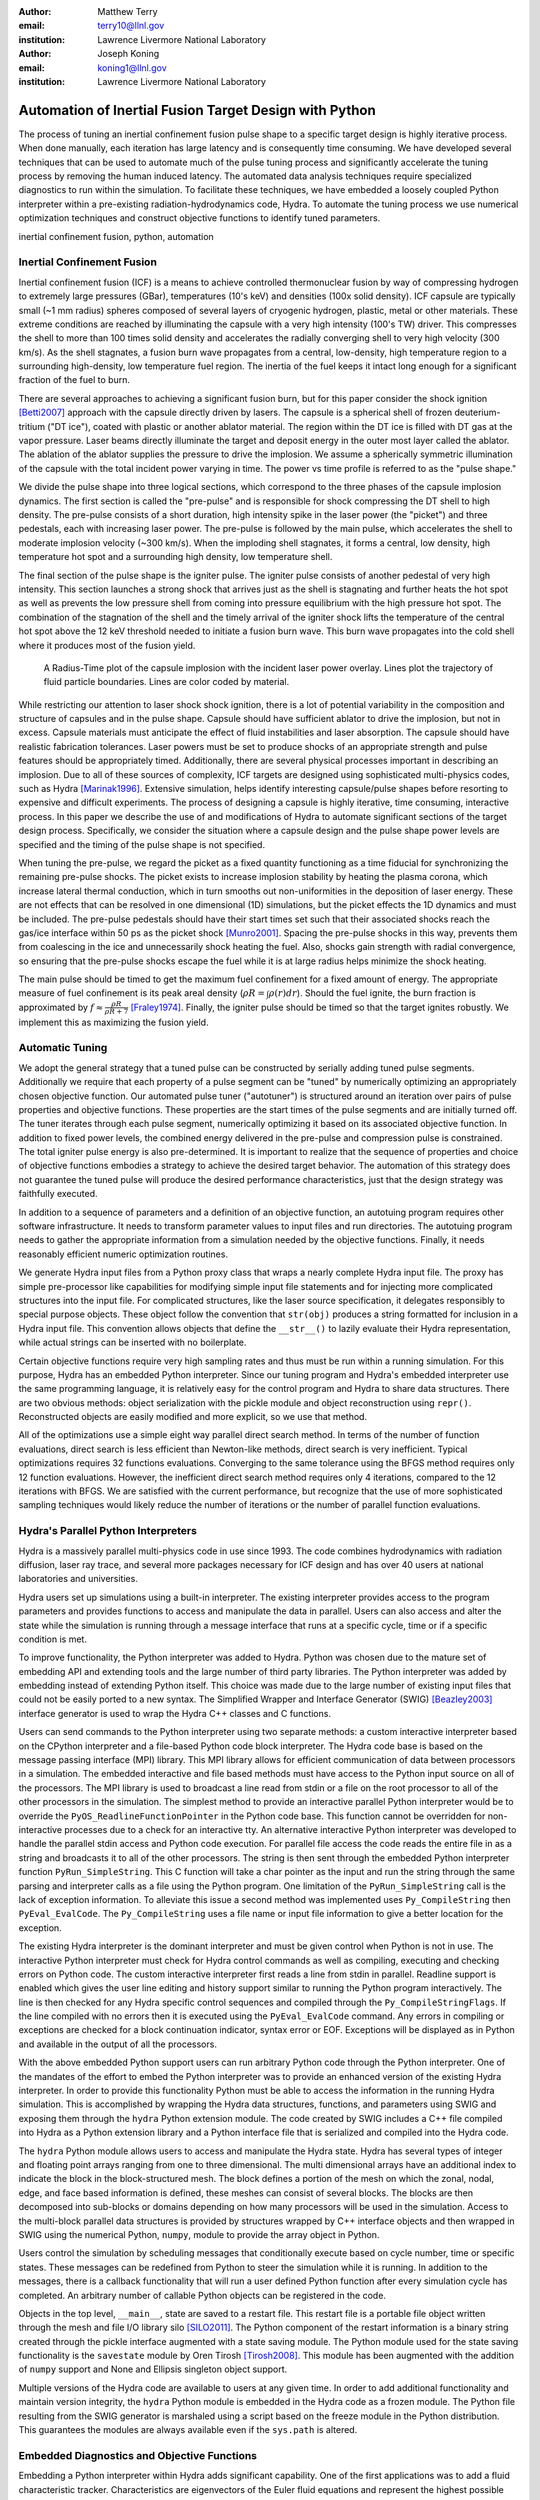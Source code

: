 :author: Matthew Terry
:email: terry10@llnl.gov
:institution: Lawrence Livermore National Laboratory

:author: Joseph Koning
:email: koning1@llnl.gov
:institution: Lawrence Livermore National Laboratory

-------------------------------------------------------
Automation of Inertial Fusion Target Design with Python
-------------------------------------------------------

.. class:: abstract

    The process of tuning an inertial confinement fusion pulse shape to a specific target design is highly iterative process.  When done manually, each iteration has large latency and is consequently time consuming.  We have developed several techniques that can be used to automate much of the pulse tuning process and significantly accelerate the tuning process by removing the human induced latency.  The automated data analysis techniques require specialized diagnostics to run within the simulation.  To facilitate these techniques, we have embedded a loosely coupled Python interpreter within a pre-existing radiation-hydrodynamics code, Hydra.  To automate the tuning process we use numerical optimization techniques and construct objective functions to identify tuned parameters.
    
.. class:: keywords

   inertial confinement fusion, python, automation

Inertial Confinement Fusion
---------------------------

Inertial confinement fusion (ICF) is a means to achieve controlled thermonuclear fusion by way of compressing hydrogen to extremely large pressures (GBar), temperatures (10's keV) and densities (100x solid density).  ICF capsule are typically small (~1 mm radius) spheres composed of several layers of cryogenic hydrogen, plastic, metal or other materials.  These extreme conditions are reached by illuminating the capsule with a very high intensity (100's TW) driver.  This compresses the shell to more than 100 times solid density and accelerates the radially converging shell to very high velocity (300 km/s).  As the shell stagnates, a fusion burn wave propagates from a central, low-density, high temperature region to a surrounding high-density, low temperature fuel region.  The inertia of the fuel keeps it intact long enough for a significant fraction of the fuel to burn.

There are several approaches to achieving a significant fusion burn, but for this paper consider the shock ignition [Betti2007]_ approach with the capsule directly driven by lasers.  The capsule is a spherical shell of frozen deuterium-tritium ("DT ice"), coated with plastic or another ablator material.  The region within the DT ice is filled with DT gas at the vapor pressure.  Laser beams directly illuminate the target and deposit energy in the outer most layer called the ablator.  The ablation of the ablator supplies the pressure to drive the implosion.  We assume a spherically symmetric illumination of the capsule with the total incident power varying in time.  The power vs time profile is referred to as the "pulse shape."

We divide the pulse shape into three logical sections, which correspond to the three phases of the capsule implosion dynamics. The first section is called the "pre-pulse" and is responsible for shock compressing the DT shell to high density.  The pre-pulse consists of a short duration, high intensity spike in the laser power (the "picket") and three pedestals, each with increasing laser power.  The pre-pulse is followed by the main pulse, which accelerates the shell to moderate implosion velocity (~300 km/s).  When the imploding shell stagnates, it forms a central, low density, high temperature hot spot and a surrounding high density, low temperature shell.

The final section of the pulse shape is the igniter pulse.  The igniter pulse consists of another pedestal of very high intensity.  This section launches a strong shock that arrives just as the shell is stagnating and further heats the hot spot as well as prevents the low pressure shell from coming into pressure equilibrium with the high pressure hot spot.  The combination of the stagnation of the shell and the timely arrival of the igniter shock lifts the temperature of the central hot spot above the 12 keV threshold needed to initiate a fusion burn wave.  This burn wave propagates into the cold shell where it produces most of the fusion yield.

.. figure:: rt_materials.pdf

    A Radius-Time plot of the capsule implosion with the incident laser power overlay.  Lines plot the trajectory of fluid particle boundaries.  Lines are color coded by material.

While restricting our attention to laser shock shock ignition, there is a lot of potential variability in the composition and structure of capsules and in the pulse shape.  Capsule should have sufficient ablator to drive the implosion, but not in excess.  Capsule materials must anticipate the effect of fluid instabilities and laser absorption.  The capsule should have realistic fabrication tolerances.  Laser powers must be set to produce shocks of an appropriate strength and pulse features should be appropriately timed.  Additionally, there are several physical processes important in describing an implosion.  Due to all of these sources of complexity, ICF targets are designed using sophisticated multi-physics codes, such as Hydra [Marinak1996]_.  Extensive simulation, helps identify interesting capsule/pulse shapes before resorting to expensive and difficult experiments.  The process of designing a capsule is highly iterative, time consuming, interactive process.  In this paper we describe the use of and modifications of Hydra to automate significant sections of the target design process.  Specifically, we consider the situation where a capsule design and the pulse shape power levels are specified and the timing of the pulse shape is not specified.

When tuning the pre-pulse, we regard the picket as a fixed quantity functioning as a time fiducial for synchronizing the remaining pre-pulse shocks.  The picket exists to increase implosion stability by heating the plasma corona, which increase lateral thermal conduction, which in turn smooths out non-uniformities in the deposition of laser energy.  These are not effects that can be resolved in one dimensional (1D) simulations, but the picket effects the 1D dynamics and must be included.  The pre-pulse pedestals should have their start times set such that their associated shocks reach the gas/ice interface within 50 ps as the picket shock [Munro2001]_.  Spacing the pre-pulse shocks in this way, prevents them from coalescing in the ice and unnecessarily shock heating the fuel.  Also, shocks gain strength with radial convergence, so ensuring that the pre-pulse shocks escape the fuel while it is at large radius helps minimize the shock heating.

The main pulse should be timed to get the maximum fuel confinement for a fixed amount of energy.  The appropriate measure of fuel confinement is its peak areal density (:math:`\rho R = \int \rho(r) dr`). Should the fuel ignite, the burn fraction is approximated by :math:`f \approx \frac{\rho R}{\rho R + 7}` [Fraley1974]_.  Finally, the igniter pulse should be timed so that the target ignites robustly.  We implement this as maximizing the fusion yield.


Automatic Tuning
----------------

We adopt the general strategy that a tuned pulse can be constructed by serially adding tuned pulse segments.  Additionally we require that each property of a pulse segment can be "tuned" by numerically optimizing an appropriately chosen objective function.  Our automated pulse tuner ("autotuner") is structured around an iteration over pairs of pulse properties and objective functions.  These properties are the start times of the pulse segments and are initially turned off.  The tuner iterates through each pulse segment, numerically optimizing it based on its associated objective function.  In addition to fixed power levels, the combined energy delivered in the pre-pulse and compression pulse is constrained.  The total igniter pulse energy is also pre-determined.  It is important to realize that the sequence of properties and choice of objective functions embodies a strategy to achieve the desired target behavior.  The automation of this strategy does not guarantee the tuned pulse will produce the desired performance characteristics, just that the design strategy was faithfully executed.

In addition to a sequence of parameters and a definition of an objective function, an autotuing program requires other software infrastructure.  It needs to transform parameter values to input files and run directories.  The autotuing program needs to gather the appropriate information from a simulation needed by the objective functions.  Finally, it needs reasonably efficient numeric optimization routines.

We generate Hydra input files from a Python proxy class that wraps a nearly complete Hydra input file.  The proxy has simple pre-processor like capabilities for modifying simple input file statements and for injecting more complicated structures into the input file.  For complicated structures, like the laser source specification, it delegates responsibly to special purpose objects.  These object follow the convention that ``str(obj)`` produces a string formatted for inclusion in a Hydra input file.  This convention allows objects that define the ``__str__()`` to lazily evaluate their Hydra representation, while actual strings can be inserted with no boilerplate.

Certain objective functions require very high sampling rates and thus must be run within a running simulation.  For this purpose, Hydra has an embedded Python interpreter.  Since our tuning program and Hydra's embedded interpreter use the same programming language, it is relatively easy for the control program and Hydra to share data structures.  There are two obvious methods: object serialization with the pickle module and object reconstruction using ``repr()``.  Reconstructed objects are easily modified and more explicit, so we use that method.  

All of the optimizations use a simple eight way parallel direct search method.  In terms of the number of function evaluations, direct search is less efficient than Newton-like methods, direct search is very inefficient.  Typical optimizations requires 32 functions evaluations.  Converging to the same tolerance using the BFGS method requires only 12 function evaluations.  However, the inefficient direct search method requires only 4 iterations, compared to the 12 iterations with BFGS.  We are satisfied with the current performance, but recognize that the use of more sophisticated sampling techniques would likely reduce the number of iterations or the number of parallel function evaluations.


Hydra's Parallel Python Interpreters
------------------------------------

Hydra is a massively parallel multi-physics code in use since 1993.  The code combines hydrodynamics with radiation diffusion, laser ray trace, and several more packages necessary for ICF design and has over 40 users at national laboratories and universities. 

Hydra users set up simulations using a built-in interpreter. The existing interpreter provides access to the program parameters and provides functions to access and manipulate the data in parallel. Users can also access and alter the state while the simulation is running through a message interface that runs at a specific cycle, time or if a specific condition is met. 

To improve functionality, the Python interpreter was added to Hydra.  Python was chosen due to the mature set of embedding API and extending tools and the large number of third party libraries.  The Python interpreter was added by embedding instead of extending Python itself.  This choice was made due to the large number of existing input files that could not be easily ported to a new syntax.  The Simplified Wrapper and  Interface Generator (SWIG) [Beazley2003]_ interface generator is used to wrap the Hydra C++ classes and C functions.

Users can send commands to the Python interpreter using two separate methods: a custom interactive interpreter based on the CPython interpreter and a file-based Python code block interpreter.  The Hydra code base is based on the message passing interface (MPI) library. This MPI library allows for efficient communication of data between processors in a simulation. The embedded interactive and file based methods must have access to the Python input source on all of the processors.  The MPI library is used to broadcast a line read from stdin or a file on the root processor to all of the other processors in the simulation.  The simplest method to provide an interactive parallel Python interpreter would be to override the ``PyOS_ReadlineFunctionPointer`` in the Python code base.  This function cannot be overridden for non-interactive processes due to a check for an interactive tty.  An alternative interactive Python interpreter was developed to handle the parallel stdin access and Python code execution.  For parallel file access the code reads the entire file in as a string and broadcasts it to all of the other processors.  The string is then sent through the embedded Python interpreter function ``PyRun_SimpleString``.  This C function will take a char pointer as the input and run the string through the same parsing and interpreter calls as a file using the Python program.  One limitation of the ``PyRun_SimpleString`` call is the lack of exception information. To alleviate this issue a second method was implemented uses ``Py_CompileString`` then ``PyEval_EvalCode``. The ``Py_CompileString`` uses a file name or input file information to give a better location for the exception. 


The existing Hydra interpreter is the dominant interpreter and must be given control when Python is not in use.  The interactive Python interpreter must check for Hydra control commands as well as compiling, executing and checking errors on Python code. The custom interactive interpreter first reads a line from stdin in parallel. Readline support is enabled which gives the user line editing and history support  similar to running the Python program interactively. The line is then checked for any Hydra specific control sequences and compiled through the ``Py_CompileStringFlags``.  If the line compiled with no errors then it is executed using the  ``PyEval_EvalCode`` command. Any errors in compiling or exceptions are checked for a block continuation indicator, syntax error or EOF. Exceptions will be displayed as in Python and available in the output of all the processors.

With the above embedded Python support users can run arbitrary Python code through the Python interpreter. One of the mandates of the effort to embed the Python interpreter was to provide an enhanced version of the existing Hydra interpreter.  In order to provide this functionality Python must be able to access the information in the running Hydra simulation. This is accomplished by wrapping the Hydra data structures, functions, and parameters using SWIG and exposing them through the ``hydra`` Python extension module.  The code created by SWIG includes a C++ file compiled into Hydra as a Python extension library and a Python interface file that is serialized and compiled into the Hydra code.

The ``hydra`` Python module allows users to access and manipulate the Hydra state. Hydra has several types of integer and floating point arrays ranging from one to three dimensional.  The multi dimensional arrays have an additional index to indicate the block in the block-structured mesh.  The block defines a portion of the mesh on which the zonal, nodal, edge, and face based information is defined, these meshes can consist of several blocks.  The blocks are then decomposed into sub-blocks or domains depending on how many processors will be used in the simulation. Access to the multi-block parallel data structures is provided by structures wrapped by C++ interface objects and then wrapped in SWIG using the numerical Python, ``numpy``, module to provide the array object in Python.

Users control the simulation by scheduling messages that conditionally execute based on cycle number, time or specific states.  These messages can be redefined from Python to steer the simulation while it is running.  In addition to the messages, there is a callback functionality that will run a user defined Python function  after every simulation cycle has completed.  An arbitrary number of callable Python objects can be registered in the code.

Objects in the top level, ``__main__``, state are saved to a restart file.  This restart file is a portable file object written through the mesh and file I/O library silo [SILO2011]_. The Python component of the restart information is a binary string created through the pickle interface augmented with a state saving module. The Python module used for the state saving functionality is the ``savestate`` module by Oren Tirosh [Tirosh2008]_. This module has been augmented with the addition of ``numpy`` support and None and Ellipsis singleton object support.

Multiple versions of the Hydra code are available to users at any given time.  In order to add additional functionality and maintain version integrity, the ``hydra`` Python module is embedded in the Hydra code as a frozen module. The Python file resulting from the SWIG generator is marshaled using a script based on the freeze module in the Python distribution. This guarantees the modules are always available even if the ``sys.path`` is altered.



Embedded Diagnostics and Objective Functions
--------------------------------------------

Embedding a Python interpreter within Hydra adds significant capability.  One of the first applications was to add a fluid characteristic tracker.  Characteristics are eigenvectors of the Euler fluid equations and represent the highest possible signal speed.  Characteristics located near a shock, the characteristic will naturally drift toward the shock front or be swept up in int, consequently they can be used to identify the location of the shock front without the difficulty of post processing the moving Lagrangian mesh.  The following initial value problem describes the radial location of the characteristic as the flow evolves: :math:`\dot{r} = v(r) - c_s(r)`.  :math:`u(r)` and :math:`c_s(r)` are the flow velocity and sound speed at the characteristic's current location :math:`r`.  Our characteristic tracker implementation is aware of the pulse shape and starts tracking a new characteristic for each significant feature of the pulse shape.  Characteristic positions must be updated every cycle and the tracker is registered as a callback.

Since the tracker is updated every cycle, it is easy to trigger other events based on the behavior of the characteristic.  The first use is trigger the simulation to end just after shock breakout time.  This is very important as Hydra's only other relevant mechanism for ending the simulation is a maximum simulation time.  Burn is explicitly turned off for these scans, so Hydra's burn rate monitor is not relevant.  Setting a time limit either leads to under-estimating the shock breakout time and stopping the calculation before gathering important information or setting the maximum time to be very large and wasting many compute cycles.  Additionally, we use the location of characteristics to set the frequency Hydra writes output files.  Different stages of the simulation have disparate time scales and it is useful to add resolution only when it is needed.

.. figure:: obj_func.pdf

    Breakout time for a scan of the start time of the second shock. Notice that the objective function minimum accurately locates the inflection point in the breakout vs start time plot.  :label:`figobjfunc`

The most important application of the characteristic tracker is producing smooth, non-noisy measurements of the shock breakout time for the shock syncing objective function.  To construct a shock syncing objective function, first consider the case of two radially converging shocks launched at two different times from comparable radii.  The second shock is faster since the wake of the first is warmer and the sound speed is larger.  The second shock will eventually overtake the first.  If we define a "shock breakout time" as when the first shock enters the gas region, we can plot the shock breakout time as a function of the launch time of the second shock (black line in :ref:`figobjfunc`).  The appropriate objective function should maximize the breakout time (recognizing that it saturates for large launch times) while also minimizing the launch time of the second shock.  We construct an aggregate objective function as a linear combination of the two constraints (:math:`f(t) = \omega t - b(t)`).  We find an tuned value of :math:`0.01 m`,  where :math:`m` is the slope between the end points of the search region.  The parallel direct search optimization method typically converges within four iterations.

.. figure:: rt_with_lines.png

    R-T plot showing optimal timing of pre-pulse shocks.  Shock fronts are identified with black lines.  :label:`figsync`

Recall from the first section the pre-pulse launches four shocks, all of which should coalesce at the gas-ice interface at the same time.  Figure :ref:`figsync` shows the convergence of the pre-pulse shocks well within the required 50 ps tolerance.  It should be noted that this shock syncing method only relies on tracking the first shock.  Characteristics will sometimes fail to locate the shock if they are located in a region with heat sources that are not sonically coupled to the plasma.  Deeply penetrating x-rays, supra-thermal electrons and heavy ion beams are examples.  However, it is expected that the ablator and the DT shell should provide sufficient insulation for the picket shock tracker to locate its shock.

.. figure:: rhor_tune.pdf

    Tuning peak areal density :label:`figrhor`

Another important embedded diagnostic monitors the fuel areal density (:math:`\rho R`).  When tuning the main pulse, the diagnostic monitors the DT :math:`\rho R`, reports the peak value and stops the calculation when the current :math:`\rho R` has fallen to 50% of the peak value.  The maximum :math:`\rho R` sets the start time of the main pulse.  The igniter pulse start time is tuned by maximizing the fusion yield.  Figure :ref:`figrhor` shows a peak :math:`\rho R` of :math:`1.8 \text{g}/\text{cm}^2` with a time width of :math:`500 \text{ps}`.  Peak :math:`\rho R` is typically found within three iterations.  The width in the peak corresponds to mistiming robustness.

Hydra is already well suited for tuning the igniter pulse for maximum fusion yield and needs no additional diagnostics.  Hydra monitors the burn rate and has triggers to end the calculation upon completion of burn.  Hydra also reports the total fusion yield.


Conclusions
-----------

Tuning an ICF pulse to a target is normally a labor intensive, high latency process.  We described the desired properties of a tuned pulse and constructed objective functions that will identify the tuned properties.  Collecting information for the objective functions requires high frequency sampling of simulation and this data must be gathered within the simulation rather than post-processing a completed simulation.  To enable introspective simulations, we add a parallel Python interpreter to Hydra.  From these pieces, we constructed a program that tunes a pulse without human intervention.  The net result is a significant time savings over manual tuning.  Where a typical manual tuning takes several days of attention, an automated tuning takes around 4 hours to execute the same number of simulations.

This work performed under the auspices of the U.S. DOE by Lawrence Livermore National Laboratory under Contract DE-AC52-07NA27344.

References
----------
.. [Tirosh2008] O. Tirosh, *Pickle the interactive interpreter state (Python recipe)*,
           http://code.activestate.com/recipes/572213-pickle-the-interactive-interpreter-state/ , 2008.

.. [SILO2011] https://wci.llnl.gov/codes/silo/.

.. [Betti2007]
   Betti, R, et al. 2007. Shock Ignition of Thermonuclear Fuel with High 
   Areal Density. *Phys. Rev. Lett.* 98, 155001. 

.. [Munro2001]
   Munro, David H, et al. 2001. Shock timing technique for the National 
   Ignition Facility. *The 42nd annual meeting of the division of plasma 
   physics of the American Physical Society and the 10th international 
   congress on plasma physics* 8, 2245-2250. 

.. [Fraley1974]
   Fraley, G S, et al. 1974. Thermonuclear burn characteristics of 
   compressed deuterium-tritium microspheres. *Physics of Fluids* 17, 
   474-489. 

.. [Marinak1996]
   Marinak, M M, et al. 1996. Three-dimensional simulations of Nova high 
   growth factor capsule implosion experiments. *Physics of Plasmas* 3, 
   2070-2076. 

.. [Beazley2003]
   Beazley,. 2003. Automated scientific software scripting with SWIG. 
   *Future Gener. Comput. Syst.* 19, 599--609. 
